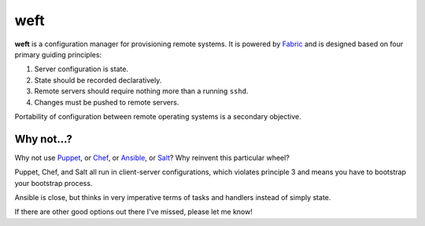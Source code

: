====
weft
====

**weft** is a configuration manager for provisioning remote systems. It
is powered by Fabric_ and is designed based on four primary guiding
principles:

1. Server configuration is state.
2. State should be recorded declaratively.
3. Remote servers should require nothing more than a running ``sshd``.
4. Changes must be pushed to remote servers.

Portability of configuration between remote operating systems is a
secondary objective.


Why not...?
===========

Why not use Puppet_, or Chef_, or Ansible_, or Salt_? Why reinvent this
particular wheel?

Puppet, Chef, and Salt all run in client-server configurations, which
violates principle 3 and means you have to bootstrap your bootstrap
process.

Ansible is close, but thinks in very imperative terms of tasks and
handlers instead of simply state.

If there are other good options out there I've missed, please let me
know!


.. _Fabric: http://fabfile.org/
.. _Puppet: http://puppetlabs.com/
.. _Chef: http://www.opscode.com/chef/
.. _Ansible: http://www.ansibleworks.com/configuration-management/
.. _Salt: http://docs.saltstack.com/topics/
